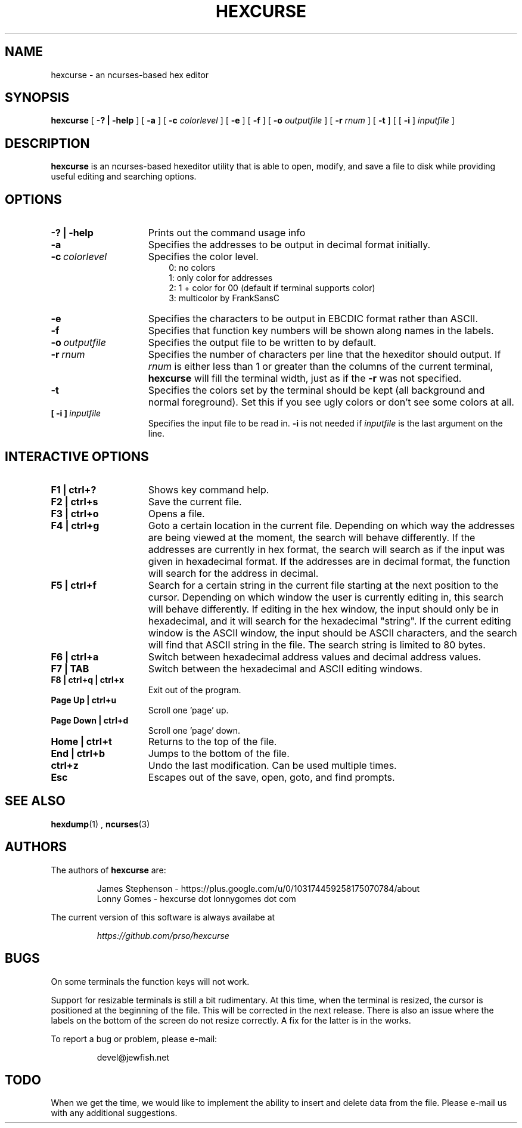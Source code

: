 .\" to process use the following command
.\" groff -man -Tascii manpagename.1
.TH HEXCURSE 1 "15 April 2022"
.SH NAME
hexcurse \- an ncurses-based hex editor
.SH SYNOPSIS
.B hexcurse
[
.B \-? | \-help
] [
.B \-a
] [
.B \-c
.I colorlevel
] [
.B \-e
] [
.B \-f
] [
.B \-o
.I outputfile
] [
.B \-r
.I rnum
] [
.B \-t
] [ [
.BR \-i
]
.I inputfile
]
.SH DESCRIPTION
.B hexcurse
is an ncurses-based hexeditor utility that is able to open, modify, and save a file to disk while providing useful editing and searching options.
.SH OPTIONS
.TP 15
.B \-? " | " \-help
Prints out the command usage info
.TP 15
.B -a
Specifies the addresses to be output in decimal format initially.
.TP 15
.BI -c \ colorlevel
Specifies the color level.
.RS 18
0: no colors
.RE
.RS 18
1: only color for addresses
.RE
.RS 18
2: 1 + color for 00 (default if terminal supports color)
.RE
.RS 18
3: multicolor by FrankSansC
.RE
.TP 15
.B -e
Specifies the characters to be output in EBCDIC format rather than ASCII.
.TP 15
.B -f
Specifies that function key numbers will be shown along names in the labels.
.TP 15
.BI \-o \ outputfile
Specifies the output file to be written to by default.
.TP 15
.BI \-r \ rnum
Specifies the number of characters per line that the hexeditor should output.  If
.I rnum
is either less than 1 or greater than the columns of the current terminal,
.B hexcurse
will fill the terminal width, just as if the
.B \-r
was not specified.
.TP 15
.B -t
Specifies the colors set by the terminal should be kept (all background and normal foreground). Set this if you see ugly colors or don't see some colors at all.
.TP 15
.BI [\ \-i\ ] \ inputfile
Specifies the input file to be read in.
.B \-i
is not needed if
.I inputfile
is the last argument on the line.
.SH INTERACTIVE OPTIONS
.TP 15
.B F1 | ctrl+?
Shows key command help.
.TP 15
.B F2 | ctrl+s
Save the current file.
.TP 15
.B F3 | ctrl+o
Opens a file.
.TP 15
.B F4 | ctrl+g
Goto a certain location in the current file.  Depending on which way the addresses are being viewed at the moment, the search will behave differently.  If the addresses are currently in hex format, the search will search as if the input was given in hexadecimal format.  If the addresses are in decimal format, the function will search for the address in decimal.
.TP 15
.B F5 | ctrl+f
Search for a certain string in the current file starting at the next position to the cursor.  Depending on which window the user is currently editing in, this search will behave differently.  If editing in the hex window, the input should only be in hexadecimal, and it will search for the hexadecimal "string".  If the current editing window is the ASCII window, the input should be ASCII characters, and the search will find that ASCII string in the file.  The search string is limited to 80 bytes.
.TP 15
.B F6 | ctrl+a
Switch between hexadecimal address values and decimal address values.
.TP 15
.B F7 | TAB
Switch between the hexadecimal and ASCII editing windows.
.TP 15
.B F8 | ctrl+q | ctrl+x
Exit out of the program.
.TP 15
.B Page Up | ctrl+u
Scroll one 'page' up.
.TP 15
.B Page Down | ctrl+d
Scroll one 'page' down.
.TP 15
.B Home | ctrl+t
Returns to the top of the file.
.TP 15
.B End | ctrl+b
Jumps to the bottom of the file.
.TP 15
.B ctrl+z
Undo the last modification.  Can be used multiple times.
.TP 15
.B Esc
Escapes out of the save, open, goto, and find prompts.
.SH SEE ALSO
.BR hexdump (1)
,
.BR ncurses (3)
.SH AUTHORS
The authors of
.B hexcurse
are:
.LP
.RS
James Stephenson - https://plus.google.com/u/0/103174459258175070784/about
.RE
.RS
Lonny Gomes - hexcurse dot lonnygomes dot com
.RE
.LP
The current version of this software is always availabe at
.LP
.RS
.I https://github.com/prso/hexcurse
.RE
.SH BUGS
On some terminals the function keys will not work.  
.LP
Support for resizable terminals is still a bit rudimentary.  At this time, when
the terminal is resized, the cursor is positioned at the beginning of the file.
This will be corrected in the next release.  There is also an issue where the
labels on the bottom of the screen do not resize correctly.  A fix for the
latter is in the works.
.LP
To report a bug or problem, please e-mail:
.LP
.RS
devel@jewfish.net
.RE
.SH TODO
When we get the time, we would like to implement the ability to insert and delete data from the file.  Please e-mail us with any additional suggestions.
